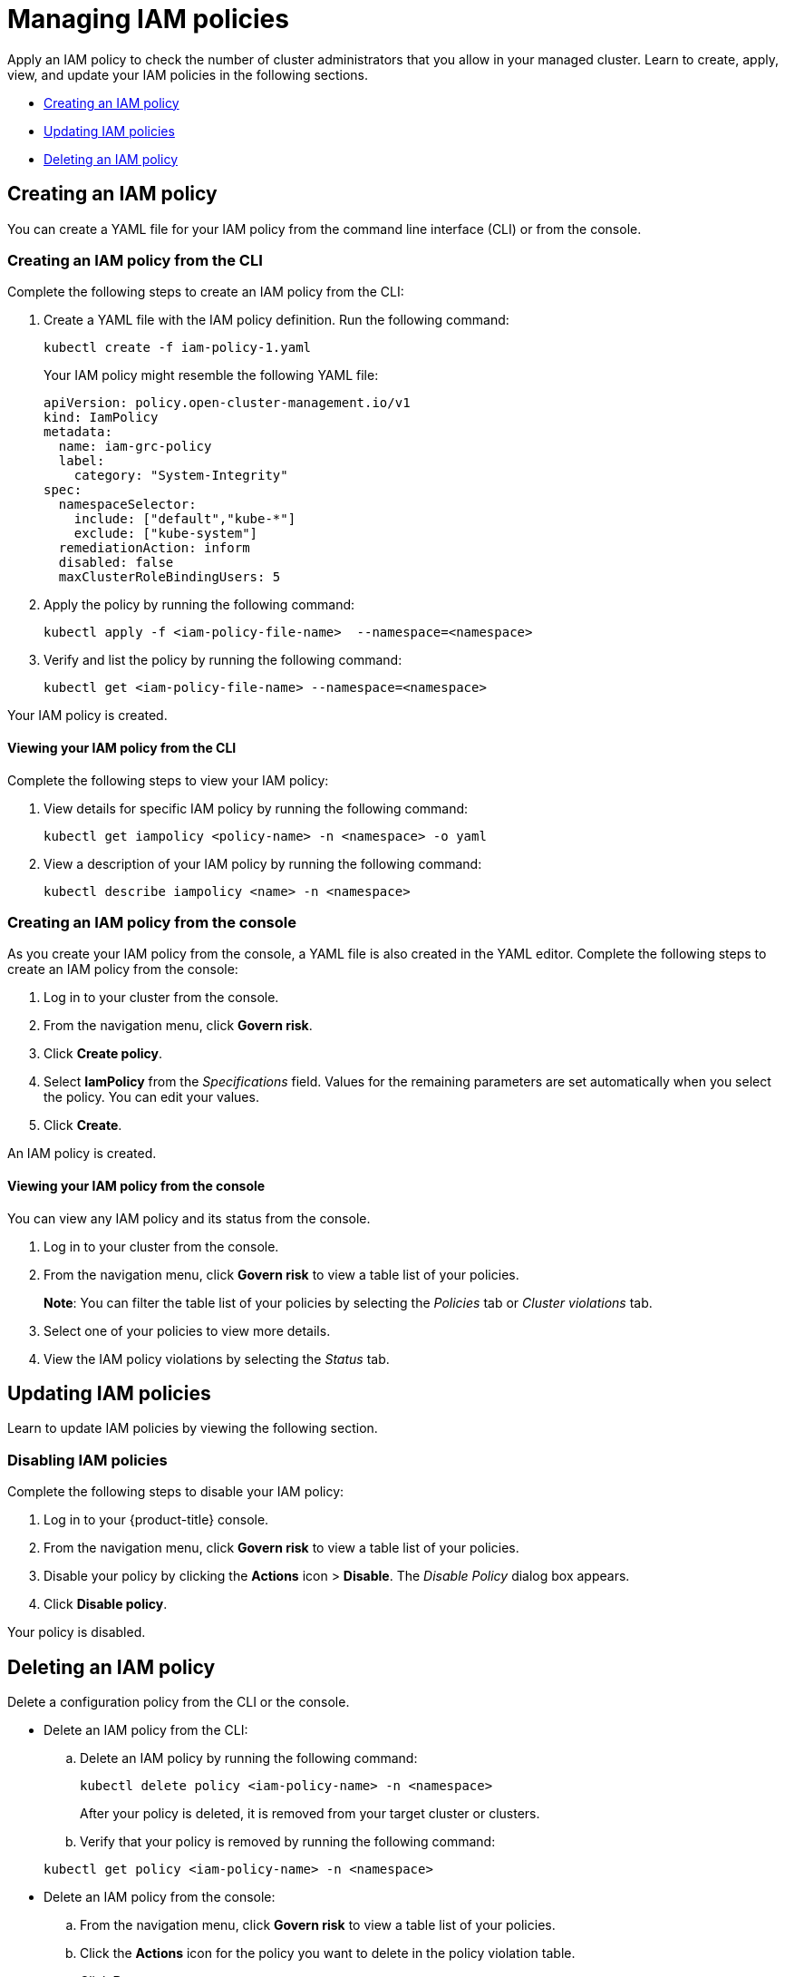 [#managing-iam-policies]
= Managing IAM policies

Apply an IAM policy to check the number of cluster administrators that you allow in your managed cluster. Learn to create, apply, view, and update your IAM policies in the following sections.

* <<creating-an-iam-policy,Creating an IAM policy>>
* <<updating-iam-policies,Updating IAM policies>>
* <<deleting-an-iam-policy,Deleting an IAM policy>>

[#creating-an-iam-policy]
== Creating an IAM policy

You can create a YAML file for your IAM policy from the command line interface (CLI) or from the console.

[#creating-an-iam-policy-from-the-cli]
=== Creating an IAM policy from the CLI

Complete the following steps to create an IAM policy from the CLI:

. Create a YAML file with the IAM policy definition.
Run the following command:
+
----
kubectl create -f iam-policy-1.yaml
----
+
Your IAM policy might resemble the following YAML file:
+
[source,yaml]
----
apiVersion: policy.open-cluster-management.io/v1
kind: IamPolicy
metadata:
  name: iam-grc-policy
  label:
    category: "System-Integrity"
spec:
  namespaceSelector:
    include: ["default","kube-*"]
    exclude: ["kube-system"]
  remediationAction: inform
  disabled: false
  maxClusterRoleBindingUsers: 5
----

. Apply the policy by running the following command:
+
----
kubectl apply -f <iam-policy-file-name>  --namespace=<namespace>
----

. Verify and list the policy by running the following command:
+
----
kubectl get <iam-policy-file-name> --namespace=<namespace>
----

Your IAM policy is created.

[#viewing-your-iam-policy-from-the-cli]
==== Viewing your IAM policy from the CLI

Complete the following steps to view your IAM policy:

. View details for specific IAM policy by running the following command:
+
----
kubectl get iampolicy <policy-name> -n <namespace> -o yaml
----

. View a description of your IAM policy by running the following command:
+
----
kubectl describe iampolicy <name> -n <namespace>
----

[#creating-an-iam-policy-from-the-console]
=== Creating an IAM policy from the console

As you create your IAM policy from the console, a YAML file is also created in the YAML editor.
Complete the following steps to create an IAM policy from the console:

. Log in to your cluster from the console.
. From the navigation menu, click *Govern risk*.
. Click *Create policy*.
. Select *IamPolicy* from the _Specifications_ field. Values for the remaining parameters are set automatically when you select the policy. You can edit your values.
. Click *Create*.

An IAM policy is created.

[#viewing-your-iam-policy-from-the-console]
==== Viewing your IAM policy from the console

You can view any IAM policy and its status from the console.

. Log in to your cluster from the console.
. From the navigation menu, click *Govern risk* to view a table list of your policies.
+
*Note*: You can filter the table list of your policies by selecting the _Policies_ tab or _Cluster violations_ tab.

. Select one of your policies to view more details.
. View the IAM policy violations by selecting the _Status_ tab.

[#updating-iam-policies]
== Updating IAM policies

Learn to update IAM policies by viewing the following section.

[#disabling-iam-policies]
=== Disabling IAM policies

Complete the following steps to disable your IAM policy:

. Log in to your {product-title} console.
. From the navigation menu, click *Govern risk* to view a table list of your policies.
. Disable your policy by clicking the *Actions* icon > *Disable*.
The _Disable Policy_ dialog box appears.
. Click *Disable policy*.

Your policy is disabled.

[#deleting-an-iam-policy]
== Deleting an IAM policy

Delete a configuration policy from the CLI or the console.

* Delete an IAM policy from the CLI:
 .. Delete an IAM policy by running the following command:

+
----
kubectl delete policy <iam-policy-name> -n <namespace>
----
+
After your policy is deleted, it is removed from your target cluster or clusters.
 .. Verify that your policy is removed by running the following command:

+
----
kubectl get policy <iam-policy-name> -n <namespace>
----
* Delete an IAM policy from the console:
 .. From the navigation menu, click *Govern risk* to view a table list of your policies.
 .. Click the *Actions* icon for the policy you want to delete in the policy violation table.
 .. Click *Remove*.
 .. From the _Remove policy_ dialog box, click *Remove policy*.

Your policy is deleted.

View the _IAM policy sample_ from the xref:../risk_compliance/iam_policy_ctrl.adoc#iam-policy-controller[IAM policy controller] page.
See xref:../risk_compliance/create_policy.adoc#managing-security-policies[Managing security policies] for more topics.
